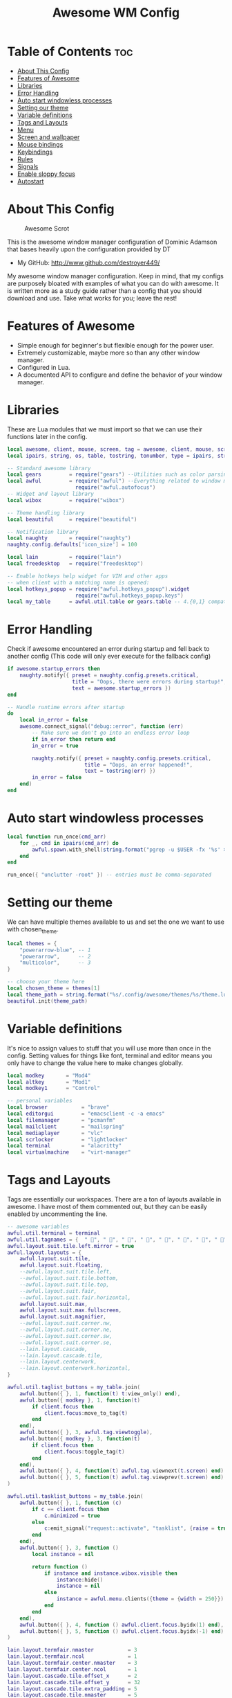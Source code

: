 #+TITLE: Awesome WM Config
#+PROPERTY: header-args :tangle rc.lua

* Table of Contents :toc:
- [[#about-this-config][About This Config]]
- [[#features-of-awesome][Features of Awesome]]
- [[#libraries][Libraries]]
- [[#error-handling][Error Handling]]
- [[#auto-start-windowless-processes][Auto start windowless processes]]
- [[#setting-our-theme][Setting our theme]]
- [[#variable-definitions][Variable definitions]]
- [[#tags-and-layouts][Tags and Layouts]]
- [[#menu][Menu]]
- [[#screen-and-wallpaper][Screen and wallpaper]]
- [[#mouse-bindings][Mouse bindings]]
- [[#keybindings][Keybindings]]
- [[#rules][Rules]]
- [[#signals][Signals]]
- [[#enable-sloppy-focus][Enable sloppy focus]]
- [[#autostart][Autostart]]

* About This Config
#+CAPTION: Awesome Scrot
#+ATTR_HTML: :alt Awesome Scrot :title Awesome Scrot :align left
[[https://gitlab.com/dwt1/dotfiles/-/raw/master/.screenshots/dotfiles09-thumb.png]]

This is the awesome window manager configuration of Dominic Adamson that bases heavily upon the configuration provided by DT

- My GitHub:  http://www.github.com/destroyer449/

My awesome window manager configuration. Keep in mind, that my configs are purposely bloated with examples of what you can do with awesome. It is written more as a study guide rather than a config that you should download and use. Take what works for you; leave the rest!

* Features of Awesome
- Simple enough for beginner's but flexible enough for the power user.
- Extremely customizable, maybe more so than any other window manager.
- Configured in Lua.
- A documented API to configure and define the behavior of your window manager.

* Libraries
These are Lua modules that we must import so that we can use their functions later in the config.

#+BEGIN_SRC lua
local awesome, client, mouse, screen, tag = awesome, client, mouse, screen, tag
local ipairs, string, os, table, tostring, tonumber, type = ipairs, string, os, table, tostring, tonumber, type

-- Standard awesome library
local gears         = require("gears") --Utilities such as color parsing and objects
local awful         = require("awful") --Everything related to window managment
                      require("awful.autofocus")
-- Widget and layout library
local wibox         = require("wibox")

-- Theme handling library
local beautiful     = require("beautiful")

-- Notification library
local naughty       = require("naughty")
naughty.config.defaults['icon_size'] = 100

local lain          = require("lain")
local freedesktop   = require("freedesktop")

-- Enable hotkeys help widget for VIM and other apps
-- when client with a matching name is opened:
local hotkeys_popup = require("awful.hotkeys_popup").widget
                      require("awful.hotkeys_popup.keys")
local my_table      = awful.util.table or gears.table -- 4.{0,1} compatibility
#+END_SRC

* Error Handling
Check if awesome encountered an error during startup and fell back to
another config (This code will only ever execute for the fallback config)

#+BEGIN_SRC lua
if awesome.startup_errors then
    naughty.notify({ preset = naughty.config.presets.critical,
                     title = "Oops, there were errors during startup!",
                     text = awesome.startup_errors })
end

-- Handle runtime errors after startup
do
    local in_error = false
    awesome.connect_signal("debug::error", function (err)
        -- Make sure we don't go into an endless error loop
        if in_error then return end
        in_error = true

        naughty.notify({ preset = naughty.config.presets.critical,
                         title = "Oops, an error happened!",
                         text = tostring(err) })
        in_error = false
    end)
end
#+END_SRC

* Auto start windowless processes
#+BEGIN_SRC lua
local function run_once(cmd_arr)
    for _, cmd in ipairs(cmd_arr) do
        awful.spawn.with_shell(string.format("pgrep -u $USER -fx '%s' > /dev/null || (%s)", cmd, cmd))
    end
end

run_once({ "unclutter -root" }) -- entries must be comma-separated
#+END_SRC

* Setting our theme
We can have multiple themes available to us and set the one we want to use with chosen_theme.
#+BEGIN_SRC lua
local themes = {
    "powerarrow-blue", -- 1
    "powerarrow",      -- 2
    "multicolor",      -- 3
}

-- choose your theme here
local chosen_theme = themes[1]
local theme_path = string.format("%s/.config/awesome/themes/%s/theme.lua", os.getenv("HOME"), chosen_theme)
beautiful.init(theme_path)
#+END_SRC

* Variable definitions
It's nice to assign values to stuff that you will use more than once
in the config. Setting values for things like font, terminal and editor
means you only have to change the value here to make changes globally.

#+BEGIN_SRC lua
local modkey       = "Mod4"
local altkey       = "Mod1"
local modkey1      = "Control"

-- personal variables
local browser           = "brave"
local editorgui         = "emacsclient -c -a emacs"
local filemanager       = "pcmanfm"
local mailclient        = "mailspring"
local mediaplayer       = "vlc"
local scrlocker         = "lightlocker"
local terminal          = "alacritty"
local virtualmachine    = "virt-manager"
#+END_SRC

* Tags and Layouts
Tags are essentially our workspaces. There are a ton of layouts available in awesome. I have most of them commented out, but they can be easily enabled by uncommenting the line.

#+BEGIN_SRC lua
-- awesome variables
awful.util.terminal = terminal
awful.util.tagnames = {  " ", " ", " ", " ", " ", " ", " ", " ", " ", " "  }
awful.layout.suit.tile.left.mirror = true
awful.layout.layouts = {
    awful.layout.suit.tile,
    awful.layout.suit.floating,
    --awful.layout.suit.tile.left,
    --awful.layout.suit.tile.bottom,
    --awful.layout.suit.tile.top,
    --awful.layout.suit.fair,
    --awful.layout.suit.fair.horizontal,
    awful.layout.suit.max,
    awful.layout.suit.max.fullscreen,
    awful.layout.suit.magnifier,
    --awful.layout.suit.corner.nw,
    --awful.layout.suit.corner.ne,
    --awful.layout.suit.corner.sw,
    --awful.layout.suit.corner.se,
    --lain.layout.cascade,
    --lain.layout.cascade.tile,
    --lain.layout.centerwork,
    --lain.layout.centerwork.horizontal,
}

awful.util.taglist_buttons = my_table.join(
    awful.button({ }, 1, function(t) t:view_only() end),
    awful.button({ modkey }, 1, function(t)
        if client.focus then
            client.focus:move_to_tag(t)
        end
    end),
    awful.button({ }, 3, awful.tag.viewtoggle),
    awful.button({ modkey }, 3, function(t)
        if client.focus then
            client.focus:toggle_tag(t)
        end
    end),
    awful.button({ }, 4, function(t) awful.tag.viewnext(t.screen) end),
    awful.button({ }, 5, function(t) awful.tag.viewprev(t.screen) end)
)

awful.util.tasklist_buttons = my_table.join(
    awful.button({ }, 1, function (c)
        if c == client.focus then
            c.minimized = true
        else
            c:emit_signal("request::activate", "tasklist", {raise = true})
        end
    end),
    awful.button({ }, 3, function ()
        local instance = nil

        return function ()
            if instance and instance.wibox.visible then
                instance:hide()
                instance = nil
            else
                instance = awful.menu.clients({theme = {width = 250}})
            end
        end
    end),
    awful.button({ }, 4, function () awful.client.focus.byidx(1) end),
    awful.button({ }, 5, function () awful.client.focus.byidx(-1) end)
)

lain.layout.termfair.nmaster           = 3
lain.layout.termfair.ncol              = 1
lain.layout.termfair.center.nmaster    = 3
lain.layout.termfair.center.ncol       = 1
lain.layout.cascade.tile.offset_x      = 2
lain.layout.cascade.tile.offset_y      = 32
lain.layout.cascade.tile.extra_padding = 5
lain.layout.cascade.tile.nmaster       = 5
lain.layout.cascade.tile.ncol          = 2
#+END_SRC

#+RESULTS:

* Menu
Awesome has a menu system if you want to use it.

#+BEGIN_SRC lua
local myawesomemenu = {
    { "hotkeys", function() return false, hotkeys_popup.show_help end },
    { "manual", terminal .. " -e 'man awesome'" },
    { "edit config", terminal.." -e nvim $HOME/.config/awesome/rc.lua" },
    { "restart", awesome.restart },
}

awful.util.mymainmenu = freedesktop.menu.build({
    icon_size = beautiful.menu_height or 16,
    before = {
        { "Awesome", myawesomemenu, beautiful.awesome_icon },
        --{ "Atom", "atom" },
        -- other triads can be put here
    },
    after = {
        { "Log out", function() awesome.quit() end },
        { "Sleep", "systemctl suspend" },
        { "Hibernate", "systemctl hibernate" },
        { "Exit", "systemctl poweroff" },
        -- other triads can be put here
    }
})
--menubar.utils.terminal = terminal -- Set the Menubar terminal for applications that require it
#+END_SRC

* Screen and wallpaper
You can set wallpaper with awesome. This is optional, of course. Otherwise, just set wallpaper with your preferred wallpaper utility (such as *nitrogen* or feh).
#+BEGIN_SRC lua
-- Re-set wallpaper when a screen's geometry changes (e.g. different resolution)
screen.connect_signal("property::geometry", function(s)
    -- Wallpaper
    if beautiful.wallpaper then
        local wallpaper = beautiful.wallpaper
        -- If wallpaper is a function, call it with the screen
        if type(wallpaper) == "function" then
            wallpaper = wallpaper(s)
        end
        gears.wallpaper.maximized(wallpaper, s, true)
    end
end)
-- Create a wibox for each screen and add it
awful.screen.connect_for_each_screen(function(s) beautiful.at_screen_connect(s) end)
#+END_SRC

* Mouse bindings
Defining what our mouse clicks do.

#+BEGIN_SRC lua
root.buttons(my_table.join(
    awful.button({ }, 3, function () awful.util.mymainmenu:toggle() end),
    awful.button({ }, 4, awful.tag.viewnext),
    awful.button({ }, 5, awful.tag.viewprev)
))
#+END_SRC

* Keybindings
| Keybinding              | Action                                                                                                  |
|-------------------------+---------------------------------------------------------------------------------------------------------|
| MODKEY + RETURN         | opens terminal (alacritty is the terminal but can be easily changed)                                    |
| MODKEY + SHIFT + RETURN | opens run launcher (dmenu is the run launcher but can be easily changed)                                |
| MODKEY + ALTKEY + b     | opens browser (brave is the browser but can be easily changed)                                          |
| MODKEY + ALTKEY + e     | opens GUI editor (emacs client is GUI editor but can be easily changed)                                |
| MODKEY + ALTKEY + f     | opens file manager (pcmanfm is file manager but can be easily changed)                                  |
| MODKEY + ALTKEY + v     | opens virtual machine controller (virt-manager is virtual machine controller but can be easily changed) |
| MODKEY + ALTKEY + g     | opens gimp                                                                                              |
| MODKEY + ALTKEY + l     | opens blender                                                                                           |
| MODKEY + SHIFT + c      | closes window with focus                                                                                |
| MODKEY + SHIFT + r      | restarts awesome                                                                                        |
| MODKEY + SHIFT + q      | quits awesome                                                                                           |
| MODKEY + SHIFT + l      | locks screen                                                                                            |
| MODKEY + 1-9            | switch focus to workspace (1-9)                                                                         |
| MODKEY + SHIFT + 1-9    | send focused window to workspace (1-9)                                                                  |
| MODKEY + j              | switches focus between windows in the stack, going down                                                 |
| MODKEY + k              | switches focus between windows in the stack, going up                                                   |
| MODKEY + h              | switches focus between windows in the stack, going left                                                 |
| MODKEY + l              | switches focus between windows in the stack, going right                                                |
| MODKEY + SHIFT + j      | rotates the windows in the stack, going down                                                            |
| MODKEY + SHIFT + k      | rotates the windows in the stack, going up                                                              |
| MODKEY + SHIFT + h      | rotates the windows in the stack, going left                                                            |
| MODKEY + SHIFT + l      | rotates the windows in the stack, going right                                                           |
| MODKEY + period         | switch focus to next monitor                                                                            |
| MODKEY + comma          | switch focus to prev monitor                                                                            |

#+BEGIN_SRC lua
globalkeys = my_table.join(

    -- {{{ Personal keybindings
    -- dmenu
    awful.key({ modkey, "Shift" }, "Return",
    function ()
        awful.spawn(string.format("dmenu_run -h 20 -p run: -bw 2",
        beautiful.bg_normal, beautiful.fg_normal, beautiful.bg_focus, beautiful.fg_focus))
	end,
    {description = "show dmenu", group = "hotkeys"}),

    -- My dmenu scripts (Alt+Ctrl+Key)
    awful.key({ altkey, "Control" }, "e", function () awful.util.spawn( "./.config/dmenu/scripts/dmenu-edit-configs.sh" ) end,
        {description = "edit config files" , group = "dmenu scripts" }),
    awful.key({ altkey, "Control" }, "m", function () awful.util.spawn( "./.config/dmenu/scripts/dmenu-manpages.sh" ) end,
        {description = "dmenu man page searcher" , group = "dmenu scripts" }),
    awful.key({ altkey, "Control" }, "p", function () awful.util.spawn( "passmenu" ) end,
        {description = "passmenu" , group = "dmenu scripts" }),
    awful.key({ altkey, "Control"  }, "t", function () awful.util.spawn( "./.dmenu/dmenu-trading.sh" ) end,
        {description = "trading programs" , group = "dmenu scripts" }),

    -- My applications (Super+Alt+Key)
    awful.key({ modkey, altkey }, "b", function () awful.util.spawn(browser) end,
        {description = browser .. " browser" , group = "gui apps" }),
    awful.key({ modkey, altkey }, "e", function () awful.spawn.with_shell( "export SPACEMACSDIR=$HOME/.config/spacemacs/ && " .. editorgui ) end,
        {description = editorgui , group = "gui apps" }),
    awful.key({ modkey, altkey  }, "f", function () awful.util.spawn( filemanager ) end,
        {description = filemanager , group = "gui apps" }),
    awful.key({ modkey, altkey  }, "v", function () awful.util.spawn( virtualmachine ) end,
        {description = virtualmachine , group = "gui apps"}),
    awful.key({ modkey, altkey  }, "g", function () awful.util.spawn( "gimp" ) end,
        {description = "gimp" , group = "gui apps"}),
    awful.key({ modkey, altkey  }, "l", function () awful.util.spawn( "blender" ) end,
        {description = "blender" , group = "gui apps"}),

    -- screenshots
    awful.key({ }, "Print", function () awful.util.spawn("scrot 'ArchLinuxD-%Y-%m-%d-%s_screenshot_$wx$h.jpg' -e 'mv $f $$(xdg-user-dir PICTURES)'") end,
        {description = "ScreenShot", group = "screenshots"}),

    -- Hotkeys Awesome
    awful.key({ modkey,           }, "s",      hotkeys_popup.show_help,
        {description = "show help", group="awesome"}),

    -- Tag browsing with modkey
    awful.key({ modkey,           }, "Left",   awful.tag.viewprev,
        {description = "view previous", group = "tag"}),
    awful.key({ modkey,           }, "Right",  awful.tag.viewnext,
        {description = "view next", group = "tag"}),
    awful.key({ altkey,           }, "Escape", awful.tag.history.restore,
        {description = "go back", group = "tag"}),

     -- Tag browsing alt + tab
    awful.key({ altkey,           }, "Tab",   awful.tag.viewnext,
        {description = "view next", group = "tag"}),
    awful.key({ altkey, "Shift"   }, "Tab",  awful.tag.viewprev,
        {description = "view previous", group = "tag"}),

     -- Tag browsing modkey + tab
    awful.key({ modkey,           }, "Tab",   awful.tag.viewnext,
        {description = "view next", group = "tag"}),
    awful.key({ modkey, "Shift"   }, "Tab",  awful.tag.viewprev,
        {description = "view previous", group = "tag"}),


    -- Default client focus
    awful.key({ altkey,           }, "j",
        function ()
            awful.client.focus.byidx( 1)
        end,
        {description = "focus next by index", group = "client"}
    ),
    awful.key({ altkey,           }, "k",
        function ()
            awful.client.focus.byidx(-1)
        end,
        {description = "focus previous by index", group = "client"}
    ),

    -- By direction client focus
    awful.key({ modkey }, "j",
        function()
            awful.client.focus.global_bydirection("down")
            if client.focus then client.focus:raise() end
        end,
        {description = "focus down", group = "client"}),
    awful.key({ modkey }, "k",
        function()
            awful.client.focus.global_bydirection("up")
            if client.focus then client.focus:raise() end
        end,
        {description = "focus up", group = "client"}),
    awful.key({ modkey }, "h",
        function()
            awful.client.focus.global_bydirection("left")
            if client.focus then client.focus:raise() end
        end,
        {description = "focus left", group = "client"}),
    awful.key({ modkey }, "l",
        function()
            awful.client.focus.global_bydirection("right")
            if client.focus then client.focus:raise() end
        end,
        {description = "focus right", group = "client"}),


        -- By direction client focus with arrows
        awful.key({ modkey1, modkey }, "Down",
            function()
                awful.client.focus.global_bydirection("down")
                if client.focus then client.focus:raise() end
            end,
            {description = "focus down", group = "client"}),
        awful.key({ modkey1, modkey }, "Up",
            function()
                awful.client.focus.global_bydirection("up")
                if client.focus then client.focus:raise() end
            end,
            {description = "focus up", group = "client"}),
        awful.key({ modkey1, modkey }, "Left",
            function()
                awful.client.focus.global_bydirection("left")
                if client.focus then client.focus:raise() end
            end,
            {description = "focus left", group = "client"}),
        awful.key({ modkey1, modkey }, "Right",
            function()
                awful.client.focus.global_bydirection("right")
                if client.focus then client.focus:raise() end
            end,
            {description = "focus right", group = "client"}),



    awful.key({ modkey,           }, "w", function () awful.util.mymainmenu:show() end,
              {description = "show main menu", group = "awesome"}),

    -- Layout manipulation
    awful.key({ modkey, "Shift"   }, "j", function () awful.client.swap.byidx(  1)    end,
              {description = "swap with next client by index", group = "client"}),
    awful.key({ modkey, "Shift"   }, "k", function () awful.client.swap.byidx( -1)    end,
              {description = "swap with previous client by index", group = "client"}),
    awful.key({ modkey }, ".", function () awful.screen.focus_relative( 1) end,
              {description = "focus the next screen", group = "screen"}),
    awful.key({ modkey }, ",", function () awful.screen.focus_relative(-1) end,
              {description = "focus the previous screen", group = "screen"}),
    awful.key({ modkey,           }, "u", awful.client.urgent.jumpto,
              {description = "jump to urgent client", group = "client"}),
    awful.key({ modkey1,           }, "Tab",
        function ()
            awful.client.focus.history.previous()
            if client.focus then
                client.focus:raise()
            end
        end,
        {description = "go back", group = "client"}),

    -- Show/Hide Wibox
    awful.key({ modkey }, "b", function ()
            for s in screen do
                s.mywibox.visible = not s.mywibox.visible
                if s.mybottomwibox then
                    s.mybottomwibox.visible = not s.mybottomwibox.visible
                end
            end
        end,
        {description = "toggle wibox", group = "awesome"}),

    -- On the fly useless gaps change
    awful.key({ altkey, "Control" }, "j", function () lain.util.useless_gaps_resize(1) end,
              {description = "increment useless gaps", group = "tag"}),
    awful.key({ altkey, "Control" }, "l", function () lain.util.useless_gaps_resize(-1) end,
              {description = "decrement useless gaps", group = "tag"}),

    -- Dynamic tagging
    awful.key({ modkey, "Shift" }, "n", function () lain.util.add_tag() end,
              {description = "add new tag", group = "tag"}),
    awful.key({ modkey, "Control" }, "r", function () lain.util.rename_tag() end,
              {description = "rename tag", group = "tag"}),
    awful.key({ modkey, "Shift" }, "Left", function () lain.util.move_tag(-1) end,
              {description = "move tag to the left", group = "tag"}),
    awful.key({ modkey, "Shift" }, "Right", function () lain.util.move_tag(1) end,
              {description = "move tag to the right", group = "tag"}),
    awful.key({ modkey, "Shift" }, "d", function () lain.util.delete_tag() end,
              {description = "delete tag", group = "tag"}),

    -- Standard program
    awful.key({ modkey,         }, "Return", function () awful.spawn( terminal ) end,
              {description = "terminal with zsh shell", group = "super"}),
    awful.key({ modkey, "Shift" }, "r", awesome.restart,
              {description = "reload awesome", group = "awesome"}),
    awful.key({ modkey, "Shift" }, "q", function () awful.spawn.with_shell( '~/.dmenu/prompt "are you sure?" "killall awesome"' ) end,
              {description = "quit awesome", group = "awesome"}),
    awful.key({ modkey, "Shift" }, "l", function () awful.spawn.with_shell( "dm-tool lock" ) end,
              {description = "lock screen", group = "awesome"}),

    awful.key({ altkey, "Shift" }, "l",     function () awful.tag.incmwfact( 0.05)          end,
              {description = "increase master width factor", group = "layout"}),
    awful.key({ altkey, "Shift" }, "h",     function () awful.tag.incmwfact(-0.05)          end,
              {description = "decrease master width factor", group = "layout"}),
    awful.key({ modkey, "Shift" }, "h",     function () awful.tag.incnmaster( 1, nil, true) end,
              {description = "increase the number of master clients", group = "layout"}),
    awful.key({ modkey, "Shift" }, "l",     function () awful.tag.incnmaster(-1, nil, true) end,
              {description = "decrease the number of master clients", group = "layout"}),
    awful.key({ modkey, "Control" }, "h",     function () awful.tag.incncol( 1, nil, true)    end,
              {description = "increase the number of columns", group = "layout"}),
    awful.key({ modkey, "Control" }, "l",     function () awful.tag.incncol(-1, nil, true)    end,
              {description = "decrease the number of columns", group = "layout"}),
    awful.key({ modkey,         }, "space", function () awful.layout.inc( 1)                end,
              {description = "select next", group = "layout"}),
    --awful.key({ modkey, "Shift"   }, "space", function () awful.layout.inc(-1)                end,
             -- {description = "select previous", group = "layout"}),

    awful.key({ modkey, "Control" }, "n",
              function ()
                  local c = awful.client.restore()
                  -- Focus restored client
                  if c then
                      client.focus = c
                      c:raise()
                  end
              end,
              {description = "restore minimized", group = "client"}),

    -- Dropdown application
    awful.key({ modkey, }, "z", function () awful.screen.focused().quake:toggle() end,
              {description = "dropdown application", group = "super"}),

    -- Widgets popups
    awful.key({ altkey, }, "c", function () lain.widget.calendar.show(7) end,
              {description = "show calendar", group = "widgets"}),
    awful.key({ altkey, }, "w", function () if beautiful.weather then beautiful.weather.show(7) end end,
              {description = "show weather", group = "widgets"}),

    -- Brightness
    awful.key({ }, "XF86MonBrightnessUp", function () os.execute("xbacklight -inc 10") end,
              {description = "+10%", group = "hotkeys"}),
    awful.key({ }, "XF86MonBrightnessDown", function () os.execute("xbacklight -dec 10") end,
              {description = "-10%", group = "hotkeys"}),

    -- ALSA volume control
    --awful.key({ modkey1 }, "Up",
    awful.key({ }, "XF86AudioRaiseVolume",
        function ()
            os.execute(string.format("amixer -q set %s 10%%+", beautiful.volume.channel))
            beautiful.volume.update()
        end),
    --awful.key({ modkey1 }, "Down",
    awful.key({ }, "XF86AudioLowerVolume",
        function ()
            os.execute(string.format("amixer -q set %s 10%%-", beautiful.volume.channel))
            beautiful.volume.update()
        end),
    awful.key({ }, "XF86AudioMute",
        function ()
            os.execute(string.format("amixer -q set %s toggle", beautiful.volume.togglechannel or beautiful.volume.channel))
            beautiful.volume.update()
        end),
    awful.key({ modkey1, "Shift" }, "m",
        function ()
            os.execute(string.format("amixer -q set %s 100%%", beautiful.volume.channel))
            beautiful.volume.update()
        end),
    awful.key({ modkey1, "Shift" }, "0",
        function ()
            os.execute(string.format("amixer -q set %s 0%%", beautiful.volume.channel))
            beautiful.volume.update()
        end),

    -- Copy primary to clipboard (terminals to gtk)
    awful.key({ modkey }, "c", function () awful.spawn.with_shell("xsel | xsel -i -b") end,
              {description = "copy terminal to gtk", group = "hotkeys"}),
    -- Copy clipboard to primary (gtk to terminals)
    awful.key({ modkey }, "v", function () awful.spawn.with_shell("xsel -b | xsel") end,
              {description = "copy gtk to terminal", group = "hotkeys"}),


    -- Default
    --[[ Menubar

    awful.key({ modkey }, "p", function() menubar.show() end,
              {description = "show the menubar", group = "super"})
    --]]

    awful.key({ altkey, "Shift" }, "x",
              function ()
                  awful.prompt.run {
                    prompt       = "Run Lua code: ",
                    textbox      = awful.screen.focused().mypromptbox.widget,
                    exe_callback = awful.util.eval,
                    history_path = awful.util.get_cache_dir() .. "/history_eval"
                  }
              end,
              {description = "lua execute prompt", group = "awesome"})
    --]]
    )

clientkeys = my_table.join(
    awful.key({ altkey, "Shift"   }, "m",      lain.util.magnify_client,
              {description = "magnify client", group = "client"}),
    awful.key({ modkey,           }, "f",
        function (c)
            c.fullscreen = not c.fullscreen
            c:raise()
        end,
        {description = "toggle fullscreen", group = "client"}),
    awful.key({ modkey, "Shift"   }, "c",      function (c) c:kill()                         end,
              {description = "close", group = "hotkeys"}),
    awful.key({ modkey, "Shift" }, "space",  awful.client.floating.toggle                     ,
              {description = "toggle floating", group = "client"}),
    awful.key({ modkey, "Control" }, "Return", function (c) c:swap(awful.client.getmaster()) end,
              {description = "move to master", group = "client"}),
    awful.key({ modkey,           }, "o",      function (c) c:move_to_screen()               end,
              {description = "move to screen", group = "client"}),
    awful.key({ modkey,           }, "t",      function (c) c.ontop = not c.ontop            end,
              {description = "toggle keep on top", group = "client"}),
    awful.key({ modkey,           }, "n",
        function (c)
            -- The client currently has the input focus, so it cannot be
            -- minimized, since minimized clients can't have the focus.
            c.minimized = true
        end ,
        {description = "minimize", group = "client"}),
    awful.key({ modkey,           }, "m",
        function (c)
            c.maximized = not c.maximized
            c:raise()
        end ,
        {description = "maximize", group = "client"})
)

-- Bind all key numbers to tags.
-- Be careful: we use keycodes to make it works on any keyboard layout.
-- This should map on the top row of your keyboard, usually 1 to 9.
for i = 1, 9 do
    -- Hack to only show tags 1 and 9 in the shortcut window (mod+s)
    local descr_view, descr_toggle, descr_move, descr_toggle_focus
    if i == 1 or i == 9 then
        descr_view = {description = "view tag #", group = "tag"}
        descr_toggle = {description = "toggle tag #", group = "tag"}
        descr_move = {description = "move focused client to tag #", group = "tag"}
        descr_toggle_focus = {description = "toggle focused client on tag #", group = "tag"}
    end
    globalkeys = my_table.join(globalkeys,
        -- View tag only.
        awful.key({ modkey }, "#" .. i + 9,
                  function ()
                        local screen = awful.screen.focused()
                        local tag = screen.tags[i]
                        if tag then
                           tag:view_only()
                        end
                  end,
                  descr_view),
        -- Toggle tag display.
        awful.key({ modkey, "Control" }, "#" .. i + 9,
                  function ()
                      local screen = awful.screen.focused()
                      local tag = screen.tags[i]
                      if tag then
                         awful.tag.viewtoggle(tag)
                      end
                  end,
                  descr_toggle),
        -- Move client to tag.
        awful.key({ modkey, "Shift" }, "#" .. i + 9,
                  function ()
                      if client.focus then
                          local tag = client.focus.screen.tags[i]
                          if tag then
                              client.focus:move_to_tag(tag)
                          end
                     end
                  end,
                  descr_move),
        -- Toggle tag on focused client.
        awful.key({ modkey, "Control", "Shift" }, "#" .. i + 9,
                  function ()
                      if client.focus then
                          local tag = client.focus.screen.tags[i]
                          if tag then
                              client.focus:toggle_tag(tag)
                          end
                      end
                  end,
                  descr_toggle_focus)
    )
end

clientbuttons = gears.table.join(
    awful.button({ }, 1, function (c)
        c:emit_signal("request::activate", "mouse_click", {raise = true})
    end),
    awful.button({ modkey }, 1, function (c)
        c:emit_signal("request::activate", "mouse_click", {raise = true})
        awful.mouse.client.move(c)
    end),
    awful.button({ modkey }, 3, function (c)
        c:emit_signal("request::activate", "mouse_click", {raise = true})
        awful.mouse.client.resize(c)
    end)
)

-- Set keys
root.keys(globalkeys)
#+END_SRC

* Rules
#+BEGIN_SRC lua
-- Rules to apply to new clients (through the "manage" signal).
awful.rules.rules = {
    -- All clients will match this rule.
    { rule = { },
      properties = { border_width = beautiful.border_width,
                     border_color = beautiful.border_normal,
                     focus = awful.client.focus.filter,
                     raise = true,
                     keys = clientkeys,
                     buttons = clientbuttons,
                     screen = awful.screen.preferred,
                     placement = awful.placement.no_overlap+awful.placement.no_offscreen,
                     size_hints_honor = false
     }
    },

    -- Titlebars
    { rule_any = { type = { "dialog", "normal" } },
      properties = { titlebars_enabled = false } },

    -- Set applications to always map on the tag 1 on screen 1.
    -- find class or role via xprop command
    --{ rule = { class = browser1 },
      --properties = { screen = 1, tag = awful.util.tagnames[1] } },

    --{ rule = { class = editorgui },
        --properties = { screen = 1, tag = awful.util.tagnames[2] } },

    -- Set applications to always map on the tag 3 on screen 1.
    --{ rule = { class = "Inkscape" },
        --properties = { screen = 1, tag = awful.util.tagnames[3] } },

    -- Set applications to always map on the tag 4 on screen 1.
    --{ rule = { class = "Gimp" },
        --properties = { screen = 1, tag = awful.util.tagnames[4] } },

    -- Set applications to be maximized at startup.
    -- find class or role via xprop command

    -- { rule = { class = editorgui },
          -- properties = { maximized = true } },

    { rule = { class = "Gimp*", role = "gimp-image-window" },
          properties = { maximized = true } },

    { rule = { class = "inkscape" },
          properties = { maximized = true } },

    { rule = { class = mediaplayer },
          properties = { maximized = true } },

    { rule = { class = virtualmachine },
          properties = { maximized = true } },

    { rule = { class = "VirtualBox Machine" },
          properties = { maximized = true } },

    { rule = { class = "Xfce4-settings-manager" },
          properties = { floating = false } },



    -- Floating clients.
    { rule_any = {
        instance = {
          "DTA",  -- Firefox addon DownThemAll.
          "copyq",  -- Includes session name in class.
        },
        class = {
          "Arandr",
          "Blueberry",
          "Galculator",
          "Gnome-font-viewer",
          "Gpick",
          "Imagewriter",
          "Font-manager",
          "Kruler",
          "MessageWin",  -- kalarm.
          "Oblogout",
          "Peek",
          "Skype",
          "System-config-printer.py",
          "Sxiv",
          "Wpa_gui",
          "pinentry",
          "veromix",
          "xtightvncviewer"},

        name = {
          "Event Tester",  -- xev.
        },
        role = {
          "AlarmWindow",  -- Thunderbird's calendar.
          "pop-up",       -- e.g. Google Chrome's (detached) Developer Tools.
          "Preferences",
          "setup",
        }
      }, properties = { floating = true }},

}
#+END_SRC

#+RESULTS:

* Signals
#+BEGIN_SRC lua
-- Signal function to execute when a new client appears.
client.connect_signal("manage", function (c)
    -- Set the windows at the slave,
    -- i.e. put it at the end of others instead of setting it master.
    -- if not awesome.startup then awful.client.setslave(c) end

    if awesome.startup and
      not c.size_hints.user_position
      and not c.size_hints.program_position then
        -- Prevent clients from being unreachable after screen count changes.
        awful.placement.no_offscreen(c)
    end
end)

-- Add a titlebar if titlebars_enabled is set to true in the rules.
client.connect_signal("request::titlebars", function(c)
    -- Custom
    if beautiful.titlebar_fun then
        beautiful.titlebar_fun(c)
        return
    end

    -- Default
    -- buttons for the titlebar
    local buttons = my_table.join(
        awful.button({ }, 1, function()
            c:emit_signal("request::activate", "titlebar", {raise = true})
            awful.mouse.client.move(c)
        end),
        awful.button({ }, 3, function()
            c:emit_signal("request::activate", "titlebar", {raise = true})
            awful.mouse.client.resize(c)
        end)
    )

    awful.titlebar(c, {size = 21}) : setup {
        { -- Left
            awful.titlebar.widget.iconwidget(c),
            buttons = buttons,
            layout  = wibox.layout.fixed.horizontal
        },
        { -- Middle
            { -- Title
                align  = "center",
                widget = awful.titlebar.widget.titlewidget(c)
            },
            buttons = buttons,
            layout  = wibox.layout.flex.horizontal
        },
        { -- Right
            awful.titlebar.widget.floatingbutton (c),
            awful.titlebar.widget.maximizedbutton(c),
            awful.titlebar.widget.stickybutton   (c),
            awful.titlebar.widget.ontopbutton    (c),
            awful.titlebar.widget.closebutton    (c),
            layout = wibox.layout.fixed.horizontal()
        },
        layout = wibox.layout.align.horizontal
    }
end)
#+END_SRC

* Enable sloppy focus
Enable sloppy focus, so that focus follows mouse.

#+BEGIN_SRC lua
client.connect_signal("mouse::enter", function(c)
    c:emit_signal("request::activate", "mouse_enter", {raise = true})
end)

-- No border for maximized clients
function border_adjust(c)
    if c.maximized then -- no borders if only 1 client visible
        c.border_width = 0
    elseif #awful.screen.focused().clients > 1 then
        c.border_width = beautiful.border_width
        c.border_color = beautiful.border_focus
    end
end

client.connect_signal("focus", border_adjust)
client.connect_signal("property::maximized", border_adjust)
client.connect_signal("unfocus", function(c) c.border_color = beautiful.border_normal end)
#+END_SRC

* Autostart
Autostarting: polkit, background restore, compositor, caps lock to escape remap, emacs daemon, networking, and audio server
#+BEGIN_SRC lua
awful.spawn.with_shell("lxsession")
awful.spawn.with_shell("nitrogen --restore")
awful.spawn.with_shell("picom --config  $HOME/.config/picom/picom.conf")
awful.spawn.with_shell("setxkbmap -option caps:escape")
awful.spawn.with_shell("nm-applet")
awful.spawn.with_shell("volumeicon")
awful.spawn.with_shell("firewalld")
awful.spawn.with_shell("emacs --daemon")
-- awful.spawn.with_shell("redshift")
#+END_SRC
